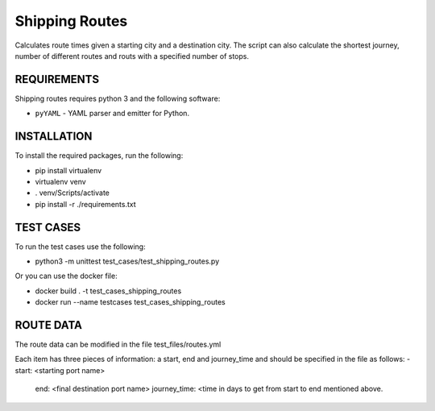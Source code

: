 Shipping Routes
========================================================================

Calculates route times given a starting city and a destination city.
The script can also calculate the shortest journey, number of different routes and routs with a specified number of stops.

REQUIREMENTS
------------------------------------------------------------------------
Shipping routes requires python 3 and the following software:

* ``pyYAML`` - YAML parser and emitter for Python.

INSTALLATION
------------------------------------------------------------------------
To install the required packages, run the following:

* pip install virtualenv
* virtualenv venv
* . venv/Scripts/activate
* pip install -r ./requirements.txt

TEST CASES
------------------------------------------------------------------------
To run the test cases use the following:

* python3 -m unittest test_cases/test_shipping_routes.py

Or you can use the docker file:

* docker build . -t test_cases_shipping_routes
* docker run --name testcases test_cases_shipping_routes

ROUTE DATA
------------------------------------------------------------------------
The route data can be modified in the file test_files/routes.yml

Each item has three pieces of information: a start, end and journey_time and should be specified in the file as follows:
- start: <starting port name>
  end: <final destination port name>
  journey_time: <time in days to get from start to end mentioned above.